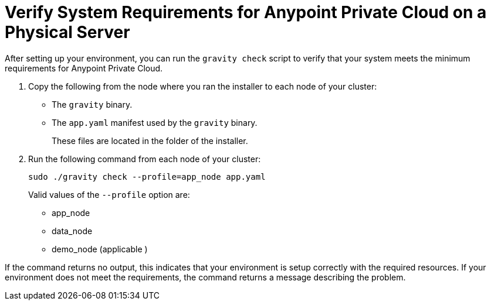 = Verify System Requirements for Anypoint Private Cloud on a Physical Server

After setting up your environment, you can run the `gravity check` script to verify that your system meets the minimum requirements for Anypoint Private Cloud.

. Copy the following from the node where you ran the installer to each node of your cluster:
+
* The `gravity` binary.
* The `app.yaml` manifest used by the `gravity` binary.
+
These files are located in the folder of the installer.

. Run the following command from each node of your cluster:
+
----
sudo ./gravity check --profile=app_node app.yaml
----
+
Valid values of the `--profile` option are:
+
* app_node
* data_node
* demo_node (applicable )

If the command returns no output, this indicates that your environment is setup correctly with the required resources. If your environment does not meet the requirements, the command returns a message describing the problem.
